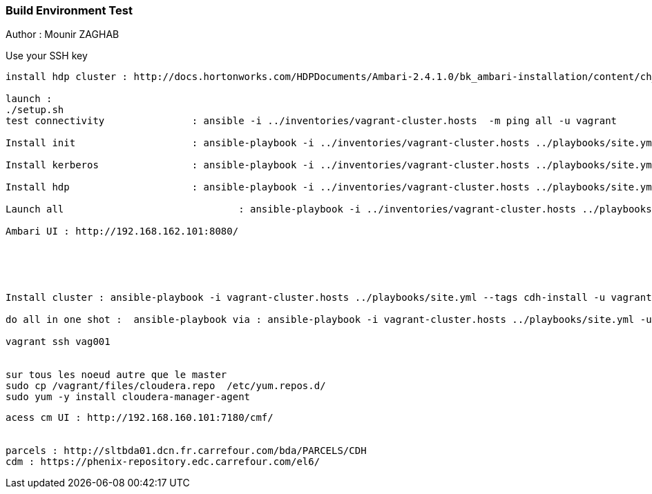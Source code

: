 === Build Environment Test

Author : Mounir ZAGHAB

Use your SSH key
[source,bash]
----
install hdp cluster : http://docs.hortonworks.com/HDPDocuments/Ambari-2.4.1.0/bk_ambari-installation/content/ch_Getting_Ready.html

launch :
./setup.sh
test connectivity 		: ansible -i ../inventories/vagrant-cluster.hosts  -m ping all -u vagrant

Install init   			: ansible-playbook -i ../inventories/vagrant-cluster.hosts ../playbooks/site.yml -u vagrant --tags init  

Install kerberos  		: ansible-playbook -i ../inventories/vagrant-cluster.hosts ../playbooks/site.yml -u vagrant --tags kerberos-server 

Install hdp  			: ansible-playbook -i ../inventories/vagrant-cluster.hosts ../playbooks/site.yml -u vagrant --tags hdp 

Launch all				: ansible-playbook -i ../inventories/vagrant-cluster.hosts ../playbooks/site.yml -u vagrant

Ambari UI : http://192.168.162.101:8080/ 





Install cluster : ansible-playbook -i vagrant-cluster.hosts ../playbooks/site.yml --tags cdh-install -u vagrant -e cdh_new_install='True'

do all in one shot :  ansible-playbook via : ansible-playbook -i vagrant-cluster.hosts ../playbooks/site.yml -u vagrant -e cdh_new_install='True'

vagrant ssh vag001


sur tous les noeud autre que le master
sudo cp /vagrant/files/cloudera.repo  /etc/yum.repos.d/
sudo yum -y install cloudera-manager-agent 
----

----

acess cm UI : http://192.168.160.101:7180/cmf/


parcels : http://sltbda01.dcn.fr.carrefour.com/bda/PARCELS/CDH
cdm : https://phenix-repository.edc.carrefour.com/el6/

 
----
